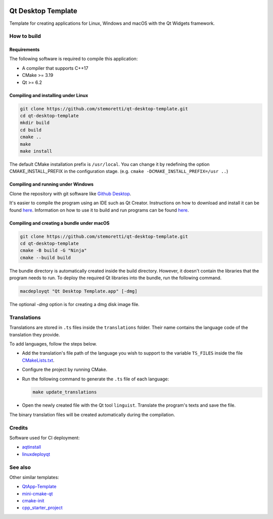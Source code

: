 .. .. image:: https://travis-ci.com/stemoretti/qt-desktop-template.svg?branch=master
  :target: https://travis-ci.com/stemoretti/qt-desktop-template

.. image:: https://github.com/stemoretti/qt-desktop-template/actions/workflows/appimage.yml/badge.svg
  :target: https://github.com/stemoretti/qt-desktop-template/actions?query=workflow%3AAppImage

.. image:: https://github.com/stemoretti/qt-desktop-template/actions/workflows/flatpak.yml/badge.svg
  :target: https://github.com/stemoretti/qt-desktop-template/actions?query=workflow%3AFlatpak

.. image:: https://github.com/stemoretti/qt-desktop-template/actions/workflows/windows.yml/badge.svg
  :target: https://github.com/stemoretti/qt-desktop-template/actions?query=workflow%3AWindows

.. image:: https://github.com/stemoretti/qt-desktop-template/actions/workflows/macos.yml/badge.svg
  :target: https://github.com/stemoretti/qt-desktop-template/actions?query=workflow%3AMacOS

Qt Desktop Template
===================

Template for creating applications for Linux, Windows and macOS with
the Qt Widgets framework.

How to build
------------

Requirements
^^^^^^^^^^^^

The following software is required to compile this application:

* A compiler that supports C++17
* CMake >= 3.19
* Qt >= 6.2

Compiling and installing under Linux
^^^^^^^^^^^^^^^^^^^^^^^^^^^^^^^^^^^^

.. code:: console

  git clone https://github.com/stemoretti/qt-desktop-template.git
  cd qt-desktop-template
  mkdir build
  cd build
  cmake ..
  make
  make install

The default CMake installation prefix is ``/usr/local``. You can change it by
redefining the option CMAKE_INSTALL_PREFIX in the configuration stage.
(e.g. ``cmake -DCMAKE_INSTALL_PREFIX=/usr ..``)

Compiling and running under Windows
^^^^^^^^^^^^^^^^^^^^^^^^^^^^^^^^^^^

Clone the repository with git software like `Github Desktop <https://desktop.github.com/>`__.

It's easier to compile the program using an IDE such as Qt Creator.
Instructions on how to download and install it can be found
`here <https://doc.qt.io/qt-6/qt-intro.html>`__.
Information on how to use it to build and run programs can be found
`here <https://doc.qt.io/qtcreator/index.html>`__.

Compiling and creating a bundle under macOS
^^^^^^^^^^^^^^^^^^^^^^^^^^^^^^^^^^^^^^^^^^^

.. code:: console

  git clone https://github.com/stemoretti/qt-desktop-template.git
  cd qt-desktop-template
  cmake -B build -G "Ninja"
  cmake --build build

The bundle directory is automatically created inside the build directory.
However, it doesn't contain the libraries that the program needs to run.
To deploy the required Qt libraries into the bundle, run the following command.

.. code:: console

  macdeployqt "Qt Desktop Template.app" [-dmg]

The optional `-dmg` option is for creating a dmg disk image file.

Translations
------------

Translations are stored in ``.ts`` files inside the ``translations`` folder.
Their name contains the language code of the translation they provide.

To add languages, follow the steps below.

* Add the translation's file path of the language you wish to support to the
  variable ``TS_FILES`` inside the file
  `CMakeLists.txt <https://github.com/stemoretti/qt-desktop-template/blob/master/CMakeLists.txt#L120>`__.

* Configure the project by running CMake.

* Run the following command to generate the ``.ts`` file of each language:

  .. code:: console

    make update_translations

* Open the newly created file with the Qt tool ``linguist``.
  Translate the program's texts and save the file.

The binary translation files will be created automatically during the compilation.

Credits
-------

Software used for CI deployment:

* `aqtinstall <https://github.com/miurahr/aqtinstall>`__

* `linuxdeployqt <https://github.com/probonopd/linuxdeployqt>`__

See also
--------

Other similar templates:

* `QtApp-Template <https://github.com/alex-spataru/QtApp-Template>`__

* `mini-cmake-qt <https://github.com/euler0/mini-cmake-qt>`__

* `cmake-init <https://github.com/cginternals/cmake-init>`__

* `cpp_starter_project <https://github.com/cpp-best-practices/cpp_starter_project>`__
